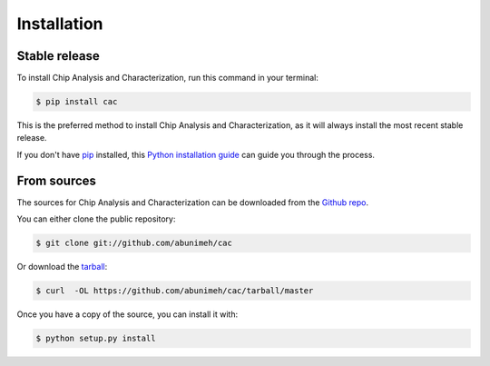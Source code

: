 .. highlight:: shell

============
Installation
============


Stable release
--------------

To install Chip Analysis and Characterization, run this command in your terminal:

.. code-block:: console

    $ pip install cac

This is the preferred method to install Chip Analysis and Characterization, as it will always install the most recent stable release. 

If you don't have `pip`_ installed, this `Python installation guide`_ can guide
you through the process.

.. _pip: https://pip.pypa.io
.. _Python installation guide: http://docs.python-guide.org/en/latest/starting/installation/


From sources
------------

The sources for Chip Analysis and Characterization can be downloaded from the `Github repo`_.

You can either clone the public repository:

.. code-block:: console

    $ git clone git://github.com/abunimeh/cac

Or download the `tarball`_:

.. code-block:: console

    $ curl  -OL https://github.com/abunimeh/cac/tarball/master

Once you have a copy of the source, you can install it with:

.. code-block:: console

    $ python setup.py install


.. _Github repo: https://github.com/abunimeh/cac
.. _tarball: https://github.com/abunimeh/cac/tarball/master
